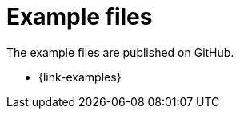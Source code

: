 [appendix]
[[examples]]
= Example files

The example files are published on GitHub. 

* {link-examples}

